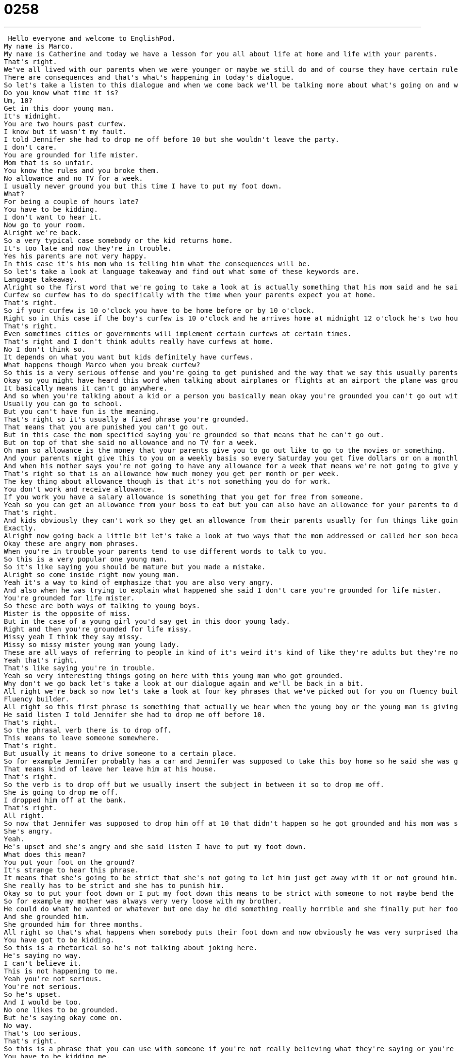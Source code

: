 = 0258
:toc: left
:toclevels: 3
:sectnums:
:stylesheet: ../../../../myAdocCss.css

'''


 Hello everyone and welcome to EnglishPod.
My name is Marco.
My name is Catherine and today we have a lesson for you all about life at home and life with your parents.
That's right.
We've all lived with our parents when we were younger or maybe we still do and of course they have certain rules in the house and well when you break those rules something happens.
There are consequences and that's what's happening in today's dialogue.
So let's take a listen to this dialogue and when we come back we'll be talking more about what's going on and what some of these words and phrases mean.
Do you know what time it is?
Um, 10?
Get in this door young man.
It's midnight.
You are two hours past curfew.
I know but it wasn't my fault.
I told Jennifer she had to drop me off before 10 but she wouldn't leave the party.
I don't care.
You are grounded for life mister.
Mom that is so unfair.
You know the rules and you broke them.
No allowance and no TV for a week.
I usually never ground you but this time I have to put my foot down.
What?
For being a couple of hours late?
You have to be kidding.
I don't want to hear it.
Now go to your room.
Alright we're back.
So a very typical case somebody or the kid returns home.
It's too late and now they're in trouble.
Yes his parents are not very happy.
In this case it's his mom who is telling him what the consequences will be.
So let's take a look at language takeaway and find out what some of these keywords are.
Language takeaway.
Alright so the first word that we're going to take a look at is actually something that his mom said and he said that you are two hours past curfew.
Curfew so curfew has to do specifically with the time when your parents expect you at home.
That's right.
So if your curfew is 10 o'clock you have to be home before or by 10 o'clock.
Right so in this case if the boy's curfew is 10 o'clock and he arrives home at midnight 12 o'clock he's two hours past curfew.
That's right.
Even sometimes cities or governments will implement certain curfews at certain times.
That's right and I don't think adults really have curfews at home.
No I don't think so.
It depends on what you want but kids definitely have curfews.
What happens though Marco when you break curfew?
So this is a very serious offense and you're going to get punished and the way that we say this usually parents to their children you are grounded or you ground that kid.
Okay so you might have heard this word when talking about airplanes or flights at an airport the plane was grounded.
It basically means it can't go anywhere.
And so when you're talking about a kid or a person you basically mean okay you're grounded you can't go out with your friends you can't go anywhere.
Usually you can go to school.
But you can't have fun is the meaning.
That's right so it's usually a fixed phrase you're grounded.
That means that you are punished you can't go out.
But in this case the mom specified saying you're grounded so that means that he can't go out.
But on top of that she said no allowance and no TV for a week.
Oh man so allowance is the money that your parents give you to go out like to go to the movies or something.
And your parents might give this to you on a weekly basis so every Saturday you get five dollars or on a monthly basis every month you get twenty dollars.
And when his mother says you're not going to have any allowance for a week that means we're not going to give you any money this week.
That's right so that is an allowance how much money you get per month or per week.
The key thing about allowance though is that it's not something you do for work.
You don't work and receive allowance.
If you work you have a salary allowance is something that you get for free from someone.
Yeah so you can get an allowance from your boss to eat but you can also have an allowance for your parents to do fun things.
That's right.
And kids obviously they can't work so they get an allowance from their parents usually for fun things like going to the movies and stuff.
Exactly.
Alright now going back a little bit let's take a look at two ways that the mom addressed or called her son because obviously it's her son but when he got home she said get in this door young man.
Okay these are angry mom phrases.
When you're in trouble your parents tend to use different words to talk to you.
So this is a very popular one young man.
So it's like saying you should be mature but you made a mistake.
Alright so come inside right now young man.
Yeah it's a way to kind of emphasize that you are also very angry.
And also when he was trying to explain what happened she said I don't care you're grounded for life mister.
You're grounded for life mister.
So these are both ways of talking to young boys.
Mister is the opposite of miss.
But in the case of a young girl you'd say get in this door young lady.
Right and then you're grounded for life missy.
Missy yeah I think they say missy.
Missy so missy mister young man young lady.
These are all ways of referring to people in kind of it's weird it's kind of like they're adults but they're not.
Yeah that's right.
That's like saying you're in trouble.
Yeah so very interesting things going on here with this young man who got grounded.
Why don't we go back let's take a look at our dialogue again and we'll be back in a bit.
All right we're back so now let's take a look at four key phrases that we've picked out for you on fluency builder.
Fluency builder.
All right so this first phrase is something that actually we hear when the young boy or the young man is giving his excuse for being late.
He said listen I told Jennifer she had to drop me off before 10.
That's right.
So the phrasal verb there is to drop off.
This means to leave someone somewhere.
That's right.
But usually it means to drive someone to a certain place.
So for example Jennifer probably has a car and Jennifer was supposed to take this boy home so he said she was going to drop me off before 10 o'clock.
That means kind of leave her leave him at his house.
That's right.
So the verb is to drop off but we usually insert the subject in between it so to drop me off.
She is going to drop me off.
I dropped him off at the bank.
That's right.
All right.
So now that Jennifer was supposed to drop him off at 10 that didn't happen so he got grounded and his mom was saying that she usually doesn't really ground him but this time I have to put my foot down.
She's angry.
Yeah.
He's upset and she's angry and she said listen I have to put my foot down.
What does this mean?
You put your foot on the ground?
It's strange to hear this phrase.
It means that she's going to be strict that she's not going to let him just get away with it or not ground him.
She really has to be strict and she has to punish him.
Okay so to put your foot down or I put my foot down this means to be strict with someone to not maybe bend the rules or be flexible.
So for example my mother was always very very loose with my brother.
He could do what he wanted or whatever but one day he did something really horrible and she finally put her foot down.
And she grounded him.
She grounded him for three months.
All right so that's what happens when somebody puts their foot down and now obviously he was very surprised that he's going to be grounded for so long and only for being a couple of hours late so he said you have to be kidding.
You have got to be kidding.
So this is a rhetorical so he's not talking about joking here.
He's saying no way.
I can't believe it.
This is not happening to me.
Yeah you're not serious.
You're not serious.
So he's upset.
And I would be too.
No one likes to be grounded.
But he's saying okay come on.
No way.
That's too serious.
That's right.
So this is a phrase that you can use with someone if you're not really believing what they're saying or you're surprised.
You have to be kidding me.
Yeah but usually there's also a degree of anger.
So you're upset at the decision.
For example I'm watching the World Cup right now and there was a foul and I was very upset because I didn't think it was a foul and I said you have got to be kidding me.
That's right.
OK.
So that's exactly the way that we would use that phrase.
And well obviously the mother had made up her mind.
She's very decided and she said I don't want to hear it.
So this is the end of the conversation.
OK.
So she's going to use phrases that will just stop anything you're talking about.
So they're arguing and she says nope I don't want to hear it.
That means no more excuses.
No more talking.
This is the end.
That's right.
I don't want to hear it.
And it's used in many scenarios right.
Not only for somebody being angry or grounded but also in a meeting.
I don't want to hear it.
That's it.
We're doing my idea.
We're going forward with it.
Well be careful because that's usually what the boss will say.
That's right.
It's not the most gentle phrase.
And so you have to be careful with how you use it.
If you have authority like you're a parent or you're a boss you can say nope I don't want to hear it.
I have made my decision.
That's right.
OK.
So we've taken a look at a lot of great things.
Why don't we go back listen to our dialogue one last time and we'll be back in a bit.
Do you know what time it is.
Ten.
Get in this door young man.
It's midnight.
You are two hours past curfew.
I know but it wasn't my fault.
I told Jennifer she had to drop me off before 10 but she wouldn't leave the party.
I don't care.
You are grounded for life Mr.
Mom.
That is so unfair.
You know the rules and you broke them.
No allowance and no TV for a week.
I usually never ground you but this time I have to put my foot down.
What.
For being a couple of hours late.
You have to be kidding.
I don't want to hear it.
Now go to your room.
All right we're back so obviously we've all been grounded.
What is the longest you've been grounded for.
I was a good girl so maybe a week.
Really.
Maybe not even.
I never really got in trouble as a kid.
What about you.
I think I think once I was grounded the entire summer.
Oh Ross.
Yeah the entire summer vacation.
I don't remember exactly what I did but my dad was pretty upset with me and yeah he was really strict so I got grounded quite a bit.
I tend to think that girls get in trouble less.
I don't know if it's because they're good.
I think probably it's because they're better at hiding things from their parents.
Maybe because whenever I would come home my mother would always wake up but she's very she doesn't really understand what time it is and so I'd say Oh mom it's eleven o'clock good night.
Yeah it'd be like four o'clock in the morning and she had no idea.
So who was the person or the parent that put their foot down was it your mom or your dad.
My dad was the serious one.
Oh really.
Yeah it's interesting because sometimes it's the dad that's very strict and the mom kind of helps you out and tries to kind of not get you grounded or something.
But sometimes it's the other way around the mom is really strict and firm and the dad's like come on don't ground him.
They're just having fun.
Well I think in some families the children understand who is strict and who is maybe not so strict.
And so they say oh well mom said that it's OK so I think maybe you should let me go out and the dad will be very angry because the mother said that it's OK.
That's right.
All right so that's all the time we have for today.
We're really curious to get your stories maybe tell us why were you grounded or how long were you grounded for.
Or what was your curfew when you were a child or growing up.
Our website is EnglishPod.com we hope to see you there.
All right we'll see you guys there.
Bye. +
